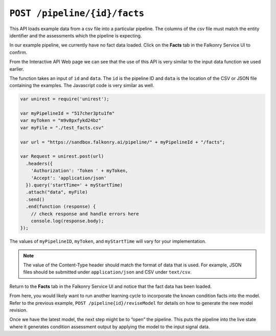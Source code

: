 ``POST /pipeline/{id}/facts``
====================================

This API loads example data from a csv file into a particular pipeline.  The columns of 
the csv file must match the entity identifier and the assessments which the pipeline is 
expecting.

In our example pipeline, we currently have no fact data loaded.  Click on the 
**Facts** tab in the Falkonry Service UI to confirm.

.. image:: ../images/verification.png

From the Interactive API Web page we can see that the use of this API is very similar to 
the input data function we used earlier.

.. image:: ../images/verify-pipeline.png

The function takes an input of ``id`` and ``data``. The ``id`` is the pipeline ID and 
``data`` is the location of the CSV or JSON file containing the examples. The Javascript 
code is very similar as well.

.. code-block:: javascript

    var unirest = require('unirest');

    var myPipelineId = "517cher3ptu1fm"
    var myToken = "m9v8pxfykd24bz"
    var myFile = "./test_facts.csv"

    var url = "https://sandbox.falkonry.ai/pipeline/" + myPipelineId + "/facts";

    var Request = unirest.post(url)
      .headers({
        'Authorization': 'Token ' + myToken,
        'Accept': 'application/json'
      }).query('startTime=' + myStartTime)
      .attach("data", myFile) 
      .send()
      .end(function (response) {
        // check response and handle errors here
        console.log(response.body);
    });


The values of ``myPipelineID``, ``myToken``, and ``myStartTime`` will vary for your 
implementation.

.. note::

   The value of the Content-Type header should match the format of data that is used.
   For example, JSON files should be submitted under ``application/json`` and CSV under
   ``text/csv``.

Return to the **Facts** tab in the Falkonry Service UI and notice that the fact 
data has been loaded.

.. image:: ../images/verify-example.png

From here, you would likely want to run another learning cycle to incorporate the known 
condition facts into the model.  Refer to the previous example, ``POST /pipeline{id}/reviseModel``
for details on how to generate the new model revision.

Once we have the latest model, the next step might be to “open” the pipeline.  This puts 
the pipeline into the live state where it generates condition assessment output by 
applying the model to the input signal data.
